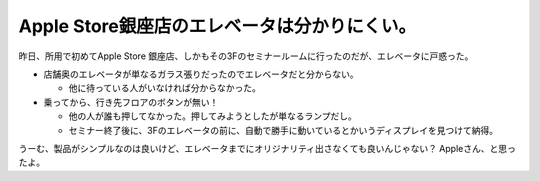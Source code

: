 Apple Store銀座店のエレベータは分かりにくい。
=============================================

昨日、所用で初めてApple Store 銀座店、しかもその3Fのセミナールームに行ったのだが、エレベータに戸惑った。

* 店舗奥のエレベータが単なるガラス張りだったのでエレベータだと分からない。


  * 他に待っている人がいなければ分からなかった。


* 乗ってから、行き先フロアのボタンが無い！


  * 他の人が誰も押してなかった。押してみようとしたが単なるランプだし。

  * セミナー終了後に、3Fのエレベータの前に、自動で勝手に動いているとかいうディスプレイを見つけて納得。



うーむ、製品がシンプルなのは良いけど、エレベータまでにオリジナリティ出さなくても良いんじゃない？ Appleさん、と思ったよ。






.. author:: default
.. categories:: error
.. tags::
.. comments::
